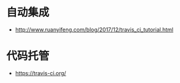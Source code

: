 * 自动集成
  + http://www.ruanyifeng.com/blog/2017/12/travis_ci_tutorial.html

* 代码托管
  + https://travis-ci.org/
